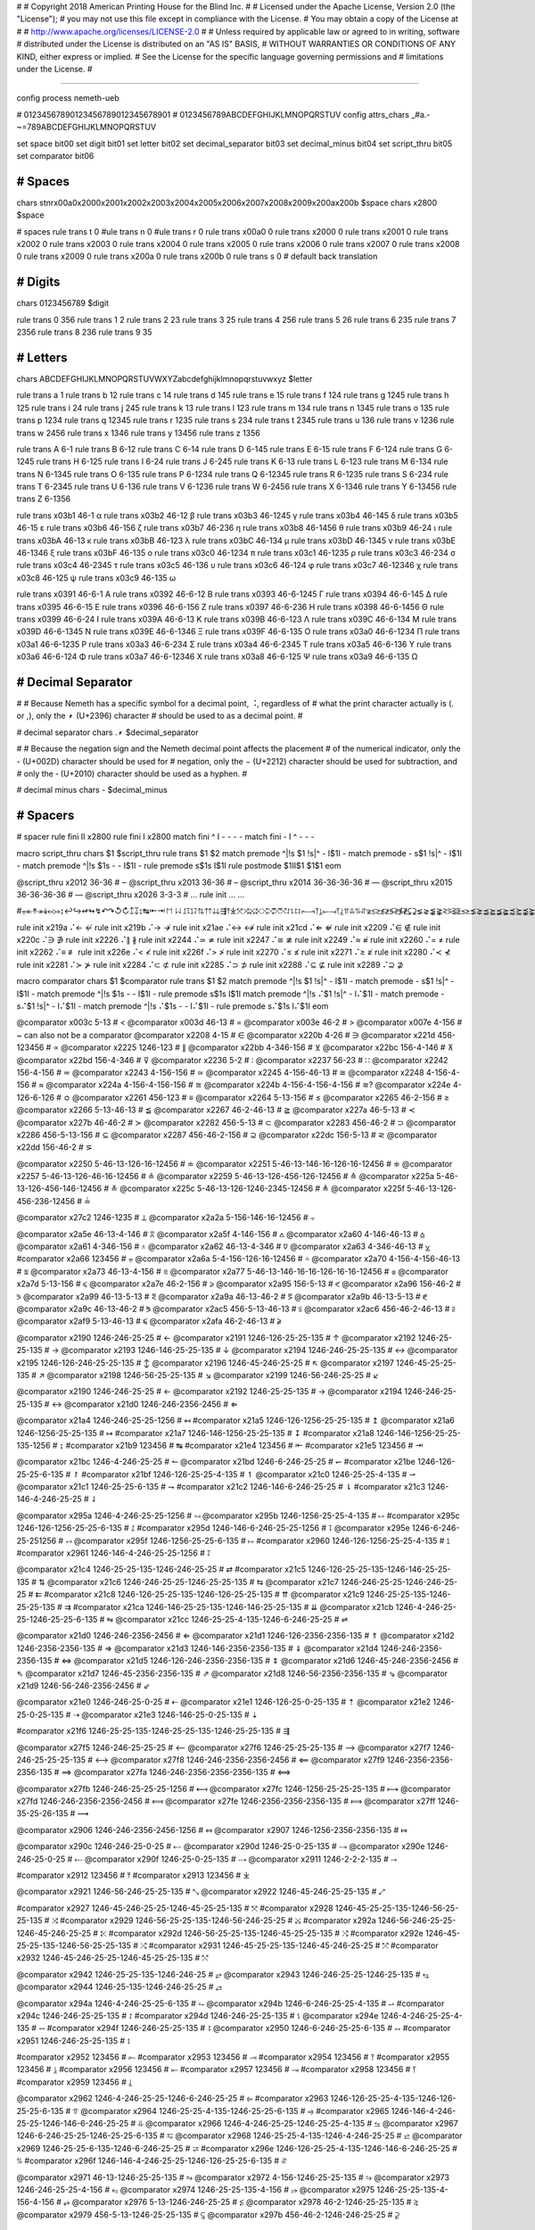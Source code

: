 #
#   Copyright 2018 American Printing House for the Blind Inc.
#
#   Licensed under the Apache License, Version 2.0 (the "License");
#   you may not use this file except in compliance with the License.
#   You may obtain a copy of the License at
#
#       http://www.apache.org/licenses/LICENSE-2.0
#
#   Unless required by applicable law or agreed to in writing, software
#   distributed under the License is distributed on an "AS IS" BASIS,
#   WITHOUT WARRANTIES OR CONDITIONS OF ANY KIND, either express or implied.
#   See the License for the specific language governing permissions and
#   limitations under the License.
#

################################################################################

config process nemeth-ueb


#                  01234567890123456789012345678901
#                  0123456789ABCDEFGHIJKLMNOPQRSTUV
config attrs_chars _#a.-~=789ABCDEFGHIJKLMNOPQRSTUV

set space   bit00
set digit   bit01
set letter  bit02
set decimal_separator  bit03
set decimal_minus  bit04
set script_thru  bit05
set comparator bit06


########################################
#   Spaces
########################################

chars \s\t\n\r\x00a0\x2000\x2001\x2002\x2003\x2004\x2005\x2006\x2007\x2008\x2009\x200a\x200b $space
chars \x2800 $space

#   spaces
rule trans \t       0
#ule trans \n       0
#ule trans \r       0
rule trans \x00a0   0
rule trans \x2000   0
rule trans \x2001   0
rule trans \x2002   0
rule trans \x2003   0
rule trans \x2004   0
rule trans \x2005   0
rule trans \x2006   0
rule trans \x2007   0
rule trans \x2008   0
rule trans \x2009   0
rule trans \x200a   0
rule trans \x200b   0
rule trans \s       0   # default back translation


########################################
#   Digits
########################################

chars 0123456789 $digit

rule trans 0 356
rule trans 1 2
rule trans 2 23
rule trans 3 25
rule trans 4 256
rule trans 5 26
rule trans 6 235
rule trans 7 2356
rule trans 8 236
rule trans 9 35


########################################
#   Letters
########################################

chars ABCDEFGHIJKLMNOPQRSTUVWXYZabcdefghijklmnopqrstuvwxyz $letter

rule trans a 1
rule trans b 12
rule trans c 14
rule trans d 145
rule trans e 15
rule trans f 124
rule trans g 1245
rule trans h 125
rule trans i 24
rule trans j 245
rule trans k 13
rule trans l 123
rule trans m 134
rule trans n 1345
rule trans o 135
rule trans p 1234
rule trans q 12345
rule trans r 1235
rule trans s 234
rule trans t 2345
rule trans u 136
rule trans v 1236
rule trans w 2456
rule trans x 1346
rule trans y 13456
rule trans z 1356

rule trans A 6-1
rule trans B 6-12
rule trans C 6-14
rule trans D 6-145
rule trans E 6-15
rule trans F 6-124
rule trans G 6-1245
rule trans H 6-125
rule trans I 6-24
rule trans J 6-245
rule trans K 6-13
rule trans L 6-123
rule trans M 6-134
rule trans N 6-1345
rule trans O 6-135
rule trans P 6-1234
rule trans Q 6-12345
rule trans R 6-1235
rule trans S 6-234
rule trans T 6-2345
rule trans U 6-136
rule trans V 6-1236
rule trans W 6-2456
rule trans X 6-1346
rule trans Y 6-13456
rule trans Z 6-1356


rule trans \x03b1 46-1 α
rule trans \x03b2 46-12 β
rule trans \x03b3 46-1245 γ
rule trans \x03b4 46-145 δ
rule trans \x03b5 46-15 ε
rule trans \x03b6 46-156 ζ
rule trans \x03b7 46-236 η
rule trans \x03b8 46-1456 θ
rule trans \x03b9 46-24 ι
rule trans \x03bA 46-13 κ
rule trans \x03bB 46-123 λ
rule trans \x03bC 46-134 μ
rule trans \x03bD 46-1345 ν
rule trans \x03bE 46-1346 ξ
rule trans \x03bF 46-135 ο
rule trans \x03c0 46-1234 π
rule trans \x03c1 46-1235 ρ
rule trans \x03c3 46-234 σ
rule trans \x03c4 46-2345 τ
rule trans \x03c5 46-136 υ
rule trans \x03c6 46-124 φ
rule trans \x03c7 46-12346 χ
rule trans \x03c8 46-125 ψ
rule trans \x03c9 46-135 ω

rule trans \x0391 46-6-1 Α
rule trans \x0392 46-6-12 Β
rule trans \x0393 46-6-1245 Γ
rule trans \x0394 46-6-145 Δ
rule trans \x0395 46-6-15 Ε
rule trans \x0396 46-6-156 Ζ
rule trans \x0397 46-6-236 Η
rule trans \x0398 46-6-1456 Θ
rule trans \x0399 46-6-24 Ι
rule trans \x039A 46-6-13 Κ
rule trans \x039B 46-6-123 Λ
rule trans \x039C 46-6-134 Μ
rule trans \x039D 46-6-1345 Ν
rule trans \x039E 46-6-1346 Ξ
rule trans \x039F 46-6-135 Ο
rule trans \x03a0 46-6-1234 Π
rule trans \x03a1 46-6-1235 Ρ
rule trans \x03a3 46-6-234 Σ
rule trans \x03a4 46-6-2345 Τ
rule trans \x03a5 46-6-136 Υ
rule trans \x03a6 46-6-124 Φ
rule trans \x03a7 46-6-12346 Χ
rule trans \x03a8 46-6-125 Ψ
rule trans \x03a9 46-6-135 Ω


########################################
#   Decimal Separator
########################################

#
# Because Nemeth has a specific symbol for a decimal point, ⠨, regardless of
# what the print character actually is (. or ,), only the ⎖ (U+2396) character
# should be used to as a decimal point.
#

#   decimal separator
chars .⎖ $decimal_separator

#
# Because the negation sign and the Nemeth decimal point affects the placement
# of the numerical indicator, only the - (U+002D) character should be used for
# negation, only the − (U+2212) character should be used for subtraction, and
# only the ‐ (U+2010) character should be used as a hyphen.
#

#   decimal minus
chars - $decimal_minus


########################################
#   Spacers
########################################

#   spacer
rule fini \I\I  \x2800
rule fini \I    \x2800
match fini ^ \I -   - - -
match fini - \I ^   - - -

macro script_thru
chars $1 $script_thru
rule trans $1 $2
match premode ^|!\s $1 !\s|^   - \I$1\I -
match premode - \s$1 !\s|^   - \I$1\I -
match premode ^|!\s $1\s -   - \I$1\I -
rule  premode \s$1\s   \I$1\I
rule postmode $1\I\I$1 $1$1
eom

@script_thru \x2012 36-36   # ‒
@script_thru \x2013 36-36   # –
@script_thru \x2014 36-36-36-36   # —
@script_thru \x2015 36-36-36-36   # ―
@script_thru \x2026 3-3-3   # …
rule init ... …


#⩦↞↟↠↡↢↣↨↩↪↫↬↯↶↷↺↻↥↧↨↹⇤⇥↾↿⇂⇃⥜⥝⥠⥡⇅⇈⇊⇶⤒⤓⤧⤨⤩⤪⤭⤮⤱⤲⥌⥍⥏⥑⥒⥓⥔⥕⥖⥗⥘⥙⥣⥥⥮⥯≆≲≳≴≵≶≷≸≹⊊⊋⪇⪈⪉⪊⪝⪞⪟⪠⪯⪰⪱⪲⪳⪴⪵⪶⪷⪸⪹⪺⫇⫈⫉⫊⫋⫌


rule init \x219a ⠌←   ↚
rule init \x219b ⠌→   ↛
rule init \x21ae ⠌↔   ↮
rule init \x21cd ⠌⇐   ⇍
rule init \x2209 ⠌∈   ∉
rule init \x220c ⠌∋   ∌
rule init \x2226 ⠌∥   ∦
rule init \x2244 ⠌≃   ≄
rule init \x2247 ⠌≅   ≇
rule init \x2249 ⠌≈   ≉
rule init \x2260 ⠌=   ≠
rule init \x2262 ⠌≡   ≢
rule init \x226e ⠌<   ≮
rule init \x226f ⠌>   ≯
rule init \x2270 ⠌≤   ≰
rule init \x2271 ⠌≥   ≱
rule init \x2280 ⠌≺   ⊀
rule init \x2281 ⠌≻   ⊁
rule init \x2284 ⠌⊂   ⊄
rule init \x2285 ⠌⊃   ⊅
rule init \x2288 ⠌⊆   ⊈
rule init \x2289 ⠌⊇   ⊉


macro comparator
chars $1 $comparator
rule trans $1 $2
match premode ^|!\s $1 !\s|^   - \I$1\I -
match premode - \s$1 !\s|^   - \I$1\I -
match premode ^|!\s $1\s -   - \I$1\I -
rule  premode \s$1\s   \I$1\I
match premode ^|!\s ⠌$1 !\s|^   - \I⠌$1\I -
match premode - \s⠌$1 !\s|^   - \I⠌$1\I -
match premode ^|!\s ⠌$1\s -   - \I⠌$1\I -
rule  premode \s⠌$1\s   \I⠌$1\I
eom

@comparator \x003c 5-13   # <
@comparator \x003d 46-13   # =
@comparator \x003e 46-2   # >
@comparator \x007e 4-156   # ~  can also not be a comparator
@comparator \x2208 4-15   # ∈
@comparator \x220b 4-26   # ∋
@comparator \x221d 456-123456   # ∝
@comparator \x2225 1246-123   # ∥
@comparator \x22bb 4-346-156   # ⊻
@comparator \x22bc 156-4-146   # ⊼
@comparator \x22bd 156-4-346   # ⊽
@comparator \x2236 5-2   # ∶
@comparator \x2237 56-23   # ∷
@comparator \x2242 156-4-156   # ≂
@comparator \x2243 4-156-156   # ≃
@comparator \x2245 4-156-46-13   # ≅
@comparator \x2248 4-156-4-156   # ≈
@comparator \x224a 4-156-4-156-156   # ≊
@comparator \x224b 4-156-4-156-4-156   # ≋?
@comparator \x224e 4-126-6-126   # ≎
@comparator \x2261 456-123   # ≡
@comparator \x2264 5-13-156   # ≤
@comparator \x2265 46-2-156   # ≥
@comparator \x2266 5-13-46-13   # ≦
@comparator \x2267 46-2-46-13   # ≧
@comparator \x227a 46-5-13   # ≺
@comparator \x227b 46-46-2   # ≻
@comparator \x2282 456-5-13   # ⊂
@comparator \x2283 456-46-2   # ⊃
@comparator \x2286 456-5-13-156   # ⊆
@comparator \x2287 456-46-2-156   # ⊇
@comparator \x22dc 156-5-13   # ⋜
@comparator \x22dd 156-46-2   # ⋝

@comparator \x2250 5-46-13-126-16-12456   # ≐
@comparator \x2251 5-46-13-146-16-126-16-12456   # ≑
@comparator \x2257 5-46-13-126-46-16-12456   # ≗
@comparator \x2259 5-46-13-126-456-126-12456   # ≙
@comparator \x225a 5-46-13-126-456-146-12456   # ≚
@comparator \x225c 5-46-13-126-1246-2345-12456   # ≜
@comparator \x225f 5-46-13-126-456-236-12456   # ≟

@comparator \x27c2 1246-1235   # ⟂
@comparator \x2a2a 5-156-146-16-12456   # ⨪

@comparator \x2a5e 46-13-4-146   # ⩞
@comparator \x2a5f 4-146-156   # ⩟
@comparator \x2a60 4-146-46-13   # ⩠
@comparator \x2a61 4-346-156   # ⩡
@comparator \x2a62 46-13-4-346   # ⩢
@comparator \x2a63 4-346-46-13   # ⩣
#comparator \x2a66 123456   # ⩦
@comparator \x2a6a 5-4-156-126-16-12456   # ⩪
@comparator \x2a70 4-156-4-156-46-13   # ⩰
@comparator \x2a73 46-13-4-156   # ⩳
@comparator \x2a77 5-46-13-146-16-16-126-16-16-12456   # ⩷
@comparator \x2a7d 5-13-156   # ⩽
@comparator \x2a7e 46-2-156   # ⩾
@comparator \x2a95 156-5-13   # ⪕
@comparator \x2a96 156-46-2   # ⪖
@comparator \x2a99 46-13-5-13   # ⪙
@comparator \x2a9a 46-13-46-2   # ⪚
@comparator \x2a9b 46-13-5-13   # ⪛
@comparator \x2a9c 46-13-46-2   # ⪜
@comparator \x2ac5 456-5-13-46-13  # ⫅
@comparator \x2ac6 456-46-2-46-13  # ⫆
@comparator \x2af9 5-13-46-13   # ⫹
@comparator \x2afa 46-2-46-13   # ⫺

@comparator \x2190 1246-246-25-25   # ←
@comparator \x2191 1246-126-25-25-135   # ↑
@comparator \x2192 1246-25-25-135   # →
@comparator \x2193 1246-146-25-25-135   # ↓
@comparator \x2194 1246-246-25-25-135   # ↔
@comparator \x2195 1246-126-246-25-25-135   # ↕
@comparator \x2196 1246-45-246-25-25   # ↖
@comparator \x2197 1246-45-25-25-135   # ↗
@comparator \x2198 1246-56-25-25-135   # ↘
@comparator \x2199 1246-56-246-25-25   # ↙

@comparator \x2190 1246-246-25-25   # ←
@comparator \x2192 1246-25-25-135   # →
@comparator \x2194 1246-246-25-25-135   # ↔
@comparator \x21d0 1246-246-2356-2456   # ⇐

@comparator \x21a4 1246-246-25-25-1256   # ↤
#comparator \x21a5 1246-126-1256-25-25-135   # ↥
@comparator \x21a6 1246-1256-25-25-135   # ↦
#comparator \x21a7 1246-146-1256-25-25-135   # ↧
#comparator \x21a8 1246-146-1256-25-25-135-1256   # ↨
#comparator \x21b9 123456   # ↹
#comparator \x21e4 123456   # ⇤
#comparator \x21e5 123456   # ⇥

@comparator \x21bc 1246-4-246-25-25   # ↼
@comparator \x21bd 1246-6-246-25-25   # ↽
#comparator \x21be 1246-126-25-25-6-135   # ↾
#comparator \x21bf 1246-126-25-25-4-135   # ↿
@comparator \x21c0 1246-25-25-4-135   # ⇀
@comparator \x21c1 1246-25-25-6-135   # ⇁
#comparator \x21c2 1246-146-6-246-25-25   # ⇂
#comparator \x21c3 1246-146-4-246-25-25   # ⇃

@comparator \x295a 1246-4-246-25-25-1256   # ⥚
@comparator \x295b 1246-1256-25-25-4-135   # ⥛
#comparator \x295c 1246-126-1256-25-25-6-135   # ⥜
#comparator \x295d 1246-146-6-246-25-25-1256   # ⥝
@comparator \x295e 1246-6-246-25-251256   # ⥞
@comparator \x295f 1246-1256-25-25-6-135   # ⥟
#comparator \x2960 1246-126-1256-25-25-4-135   # ⥠
#comparator \x2961 1246-146-4-246-25-25-1256   # ⥡

@comparator \x21c4 1246-25-25-135-1246-246-25-25   # ⇄
#comparator \x21c5 1246-126-25-25-135-1246-146-25-25-135   # ⇅
@comparator \x21c6 1246-246-25-25-1246-25-25-135   # ⇆
@comparator \x21c7 1246-246-25-25-1246-246-25-25   # ⇇
#comparator \x21c8 1246-126-25-25-135-1246-126-25-25-135   # ⇈
@comparator \x21c9 1246-25-25-135-1246-25-25-135   # ⇉
#comparator \x21ca 1246-146-25-25-135-1246-146-25-25-135   # ⇊
@comparator \x21cb 1246-4-246-25-25-1246-25-25-6-135   # ⇋
@comparator \x21cc 1246-25-25-4-135-1246-6-246-25-25   # ⇌

@comparator \x21d0 1246-246-2356-2456   # ⇐
@comparator \x21d1 1246-126-2356-2356-135   # ⇑
@comparator \x21d2 1246-2356-2356-135   # ⇒
@comparator \x21d3 1246-146-2356-2356-135   # ⇓
@comparator \x21d4 1246-246-2356-2356-135   # ⇔
@comparator \x21d5 1246-126-246-2356-2356-135   # ⇕
@comparator \x21d6 1246-45-246-2356-2456   # ⇖
@comparator \x21d7 1246-45-2356-2356-135   # ⇗
@comparator \x21d8 1246-56-2356-2356-135   # ⇘
@comparator \x21d9 1246-56-246-2356-2456   # ⇙

@comparator \x21e0 1246-246-25-0-25   # ⇠
@comparator \x21e1 1246-126-25-0-25-135   # ⇡
@comparator \x21e2 1246-25-0-25-135   # ⇢
@comparator \x21e3 1246-146-25-0-25-135   # ⇣

#comparator \x21f6 1246-25-25-135-1246-25-25-135-1246-25-25-135   # ⇶

@comparator \x27f5 1246-246-25-25-25   # ⟵
@comparator \x27f6 1246-25-25-25-135   # ⟶
@comparator \x27f7 1246-246-25-25-25-135   # ⟷
@comparator \x27f8 1246-246-2356-2356-2456   # ⟸
@comparator \x27f9 1246-2356-2356-2356-135   # ⟹
@comparator \x27fa 1246-246-2356-2356-2356-135   # ⟺

@comparator \x27fb 1246-246-25-25-25-1256   # ⟻
@comparator \x27fc 1246-1256-25-25-25-135   # ⟼
@comparator \x27fd 1246-246-2356-2356-2456   # ⟽
@comparator \x27fe 1246-2356-2356-2356-135   # ⟾
@comparator \x27ff 1246-35-25-26-135   # ⟿

@comparator \x2906 1246-246-2356-2456-1256   # ⤆
@comparator \x2907 1246-1256-2356-2356-135   # ⤇

@comparator \x290c 1246-246-25-0-25   # ⤌
@comparator \x290d 1246-25-0-25-135   # ⤍
@comparator \x290e 1246-246-25-0-25   # ⤎
@comparator \x290f 1246-25-0-25-135   # ⤏
@comparator \x2911 1246-2-2-2-135   # ⤑

#comparator \x2912 123456   # ⤒
#comparator \x2913 123456   # ⤓

@comparator \x2921 1246-56-246-25-25-135   # ⤡
@comparator \x2922 1246-45-246-25-25-135   # ⤢

#comparator \x2927 1246-45-246-25-25-1246-45-25-25-135   # ⤧
#comparator \x2928 1246-45-25-25-135-1246-56-25-25-135   # ⤨
#comparator \x2929 1246-56-25-25-135-1246-56-246-25-25   # ⤩
#comparator \x292a 1246-56-246-25-25-1246-45-246-25-25   # ⤪
#comparator \x292d 1246-56-25-25-135-1246-45-25-25-135   # ⤭
#comparator \x292e 1246-45-25-25-135-1246-56-25-25-135   # ⤮
#comparator \x2931 1246-45-25-25-135-1246-45-246-25-25   # ⤱
#comparator \x2932 1246-45-246-25-25-1246-45-25-25-135   # ⤲

@comparator \x2942 1246-25-25-135-1246-246-25   # ⥂
@comparator \x2943 1246-246-25-25-1246-25-135   # ⥃
@comparator \x2944 1246-25-135-1246-246-25-25   # ⥄

@comparator \x294a 1246-4-246-25-25-6-135   # ⥊
@comparator \x294b 1246-6-246-25-25-4-135   # ⥋
#comparator \x294c 1246-246-25-25-135   # ⥌
#comparator \x294d 1246-246-25-25-135   # ⥍
@comparator \x294e 1246-4-246-25-25-4-135   # ⥎
#comparator \x294f 1246-246-25-25-135   # ⥏
@comparator \x2950 1246-6-246-25-25-6-135   # ⥐
#comparator \x2951 1246-246-25-25-135   # ⥑

#comparator \x2952 123456   # ⥒
#comparator \x2953 123456   # ⥓
#comparator \x2954 123456   # ⥔
#comparator \x2955 123456   # ⥕
#comparator \x2956 123456   # ⥖
#comparator \x2957 123456   # ⥗
#comparator \x2958 123456   # ⥘
#comparator \x2959 123456   # ⥙

@comparator \x2962 1246-4-246-25-25-1246-6-246-25-25   # ⥢
#comparator \x2963 1246-126-25-25-4-135-1246-126-25-25-6-135   # ⥣
@comparator \x2964 1246-25-25-4-135-1246-25-25-6-135   # ⥤
#comparator \x2965 1246-146-4-246-25-25-1246-146-6-246-25-25   # ⥥
@comparator \x2966 1246-4-246-25-25-1246-25-25-4-135   # ⥦
@comparator \x2967 1246-6-246-25-25-1246-25-25-6-135   # ⥧
@comparator \x2968 1246-25-25-4-135-1246-4-246-25-25   # ⥨
@comparator \x2969 1246-25-25-6-135-1246-6-246-25-25   # ⥩
#comparator \x296e 1246-126-25-25-4-135-1246-146-6-246-25-25   # ⥮
#comparator \x296f 1246-146-4-246-25-25-1246-126-25-25-6-135   # ⥯

@comparator \x2971 46-13-1246-25-25-135   # ⥱
@comparator \x2972 4-156-1246-25-25-135   # ⥲
@comparator \x2973 1246-246-25-25-4-156   # ⥳
@comparator \x2974 1246-25-25-135-4-156   # ⥴
@comparator \x2975 1246-25-25-135-4-156-4-156   # ⥵
@comparator \x2976 5-13-1246-246-25-25   # ⥶
@comparator \x2978 46-2-1246-25-25-135   # ⥸
@comparator \x2979 456-5-13-1246-25-25-135   # ⥹
@comparator \x297b 456-46-2-1246-246-25-25   # ⥻


########################################
#   Symbols
########################################

#ule trans \x0021 235 !
rule trans \x0021 12346 !
rule trans \x0023 46-3456 #
rule trans \x0024 4-234 $
rule trans \x0025 4-356 %
rule trans \x0026 456-12346 &
rule trans \x0028 12356 (
rule trans \x0029 23456 )
rule trans \x002a 4-3456 *
rule trans \x002c 6 ,   not decimal point   see Decimal Separator
rule trans \x002b 346 +
rule trans \x002d 36 -   negation sign, not minus sign   see Decimal Separator
rule trans \x002e 46 .   not decimal point   see Decimal Separator
rule trans \x002f 456-34   /
rule trans \x003a 25 :
rule trans \x003b 23 ;
rule trans \x003f 236 ?
rule trans \x0040 4-1 @
rule trans \x005b 4-12356 [
rule trans \x005c 456-16 \
rule trans \x005d 4-23456 ]
rule trans \x005e 456-126 ^
rule trans \x007b 46-12356 {
rule trans \x007c 1256 |
rule trans \x007d 46-23456 }
rule trans \x00a7 4-6-234 §
rule trans \x00b0 46-16 °   degree (nemeth uses ring operator ∘)
rule trans \x00b1 346-36 ±   plus minus
rule trans \x00b6 4-6-1234 ¶
rule trans \x00b7 34 ·   dot operator
rule trans \x00c5 4-6-1 Å   angstrom unit
rule trans \x00d7 4-16 ×   multiplication cross
rule trans \x00f7 46-34 ÷   division sign

rule trans \x00a2 4-14 ¢

rule trans \x019b 4-46-123 ƛ

rule trans \x2010 36 ‐   hyphen
rule trans \x2011 36 ‑   non-breaking hyphen
rule trans \x2016 1256-1256 ‖   double vertical bar

rule trans \x2020 456-12456 †
rule trans \x2021 456-456-12456 ‡

rule trans \x2032 3 ′   prime
rule trans \x2033 3-3 ″   double primes
rule trans \x2034 3-3-3 ‴   triple primes
rule trans \x2057 3-3-3-3 ⁗   quad primes

rule trans \x2061 -   function application
rule trans \x2062 -   invisible times
rule trans \x2063 -   invisible separator
rule trans \x2064 -   invisible plus

rule trans \x211e 4-6-1235 ℞

rule trans \x2160 6-24 Ⅰ
rule trans \x2161 6-6-24-24 Ⅱ
rule trans \x2162 6-6-24-24-24 Ⅲ
rule trans \x2163 6-6-24-1236 Ⅳ
rule trans \x2164 6-1236 Ⅴ
rule trans \x2165 6-6-1236-24 Ⅵ
rule trans \x2166 6-6-1236-24-24 Ⅶ
rule trans \x2167 6-6-1236-24-24-24 Ⅷ
rule trans \x2168 6-6-24-1346 Ⅸ
rule trans \x2169 6-1346 Ⅹ
rule trans \x216a 6-6-1346-24 Ⅺ
rule trans \x216b 6-6-1346-24-24 Ⅻ
rule trans \x216c 6-123 Ⅼ
rule trans \x216d 6-14 Ⅽ
rule trans \x216e 6-145 Ⅾ
rule trans \x216f 6-134 Ⅿ

rule trans \x2170 24 ⅰ
rule trans \x2171 24-24 ⅱ
rule trans \x2172 24-24-24 ⅲ
rule trans \x2173 24-1236 ⅳ
rule trans \x2174 1236 ⅴ
rule trans \x2175 1236-24 ⅵ
rule trans \x2176 1236-24-24 ⅶ
rule trans \x2177 1236-24-24-24 ⅷ
rule trans \x2178 24-1346 ⅸ
rule trans \x2179 1346 ⅹ
rule trans \x217a 1346-24 ⅺ
rule trans \x217b 1346-24-24 ⅻ
rule trans \x217c 123 ⅼ
rule trans \x217d 14 ⅽ
rule trans \x217e 145 ⅾ
rule trans \x217f 134 ⅿ

rule trans \x2200 4-12346 ∀
rule trans \x2202 4-145 ∂
rule trans \x2203 4-123456 ∃
rule init  \x2204 ⠌∃   ∄
rule trans \x2205 456-356 ∅
rule trans \x2207 46-1246 ∇
rule trans \x2218 46-16 ∘   ring operator
rule trans \x221e 6-123456 ∞

rule trans \x2211 46-6-234 ∑
rule trans \x2212 36 −   minus sign, not negation sign   see Decimal Separator
rule trans \x2213 36-346 ∓   minus plus
rule trans \x2220 1246-246 ∠ angle
rule trans \x2223 1256 ∣
rule init  \x2224 ⠌∣   ∤
rule trans \x2227 4-146 ∧
rule trans \x2228 4-346 ∨
rule trans \x2229 46-146 ∩
rule trans \x222a 46-346 ∪
rule trans \x222b 2346 ∫
rule trans \x222c 2346-2346 ∬
rule trans \x222d 2346-2346-2346 ∭
rule trans \x222e 2346-4-1246-14-12456 ∮
rule trans \x2234 6-16 ∴
rule trans \x2235 4-34 ∵
rule trans \x2238 46-36 ∸   dot minus
rule trans \x223c 4-156 ∼

rule trans \x2295 1245-14-456-1245-346-12456 ⊕
rule trans \x2296 1245-14-456-1245-36-12456 ⊖
rule trans \x2297 1245-14-456-1245-4-16-12456 ⊗
rule trans \x2299 1245-14-456-1245-16-12456 ⊙

rule trans \x22a5 1246-1234 ⊥   perpendicular

rule trans \x22c5 16 ·   dot operator

rule trans \x2329 46-46-12356 〈   opening angled bracket
rule trans \x2329 46-46-23456 〉   closing angled bracket

rule trans \x2396 46 ⎖   decimal separator   see Decimal Separator

rule trans \x25a1 1246-256 □
rule trans \x25ad 1246-1235 ▭
rule trans \x25b3 1246-2345 △
rule trans \x25cb 1246-14 ○

rule trans \x2605 1246-234 ★
rule trans \x2606 1246-234 ☆

rule trans \x2713 4-345 ✓
rule trans \x2714 4-345 ✔

rule trans \x2a1b 126-2346 ⨛
rule trans \x2a1c 146-2346 ⨜

rule trans \x2e22 4-45-12356 ⸢
rule trans \x2e23 4-45-23456 ⸣
rule trans \x2e24 4-56-12356 ⸤
rule trans \x2e25 4-56-23456 ⸥

rule trans \x3003 6-3 〃

rule trans +- 346-5-36
rule trans -+ 36-5-346
rule trans -- 36-5-36

rule trans +− 346-5-36
rule trans −+ 36-5-346
rule trans −− 36-5-36


########################################
#   Indicators
########################################

#   general omission symbol
rule trans \x283f -   ⠿

rule init \xf32e -   math begin
rule init \xf32f -   math end

rule init \xf330 -   expression-begin
rule init \xf331 -   expression-separator
rule init \xf332 -   expression-end

rule init \xf380 -   number-begin
rule init \xf381 -   number-end

rule init \xf382 -   identifier-begin
rule init \xf383 -   identifier-end

rule init \xf384 -   operator-begin
rule init \xf385 -   operator-end

rule init \xf386 -   text-begin
rule init \xf387 -   text-end

rule init \xf388 -   literal-begin
rule init \xf389 -   literal-end

rule init \x2061 -   function application
rule init \x2062 -   invisible times
rule init \x2063 -   invisible separator
rule init \x2064 -   invisible plus

#   scripts

#rule trans  ⠪   subsup-comma

#   fractions

rule trans \xf500 ⠹    fraction-begin
rule trans \xf501 ⠌    fraction-separator
rule trans \xf502 ⠸⠌   fraction-separator-bevelled
rule trans \xf503 ⠼    fraction-end
match pretrans - \xf500\I %~   - \xf500 -
match pretrans %~ \I\xf503  -   - \xf503 -

rule trans \xf50c ⠹    fraction-simple-begin
rule trans \xf50d ⠌    fraction-simple-separator
rule trans \xf50e ⠸⠌   fraction-simple-separator-bevelled
rule trans \xf50f ⠼    fraction-simple-end
match pretrans - \xf50c\I %~   - \xf50c -
match pretrans %~ \I\xf50f  -   - \xf50f -

rule trans \xf504 ⠸⠹   fraction-mixed-begin
rule trans \xf505 ⠌    fraction-mixed-separator
rule trans \xf506 ⠸⠌   fraction-mixed-separator-bevelled
rule trans \xf507 ⠸⠼   fraction-mixed-end
match pretrans - \xf504\I %~   - \xf504 -
match pretrans %~ \I\xf507  -   - \xf507 -

rule trans \xf508 ⠠⠹    fraction-complex-begin
rule trans \xf509 ⠠⠌    fraction-complex-separator
rule trans \xf50a ⠠⠸⠌   fraction-complex-separator-bevelled
rule trans \xf50b ⠠⠼    fraction-complex-end
match pretrans - \xf508\I %~   - \xf508 -
match pretrans %~ \I\xf50b  -   - \xf50b -

#   underscripts

rule trans \xf5a0 -
rule trans \xf5a1 -
rule trans \xf5a2 -

#   overscripts

rule trans \xf5a3 -
rule trans \xf5a4 -
rule trans \xf5a5 -

#   under/overscripts

rule trans \xf5a6 -
rule trans \xf5a7 -
rule trans \xf5a8 -

#   roots

rule trans \xf5b0 126
rule trans \xf5b1 345
rule trans \xf5b2 12456
rule trans \xf5b3 345
rule trans \xf5b4 12456

match pretrans %~ \I ⠨*\xf5b2   - - -
match pretrans %~ \I ⠨*\xf5b4   - - -

#   tables

rule init \xf600 -   table-begin
rule init \xf601 -   table-end
rule init \xf602 -   table-row-begin
rule init \xf603 -   table-row-end
rule init \xf604 -   table-cell-begin
rule init \xf605 -   table-cell-end

rule init \xf610 -   table-nemeth-round-open
rule init \xf611 -   table-nemeth-round-close
rule init \xf612 -   table-nemeth-square-open
rule init \xf613 -   table-nemeth-square-close
rule init \xf614 -   table-nemeth-curly-open
rule init \xf615 -   table-nemeth-curly-close
rule init \xf616 -   table-nemeth-angled-open
rule init \xf617 -   table-nemeth-angled-close
rule init \xf618 -   table-nemeth-bar

